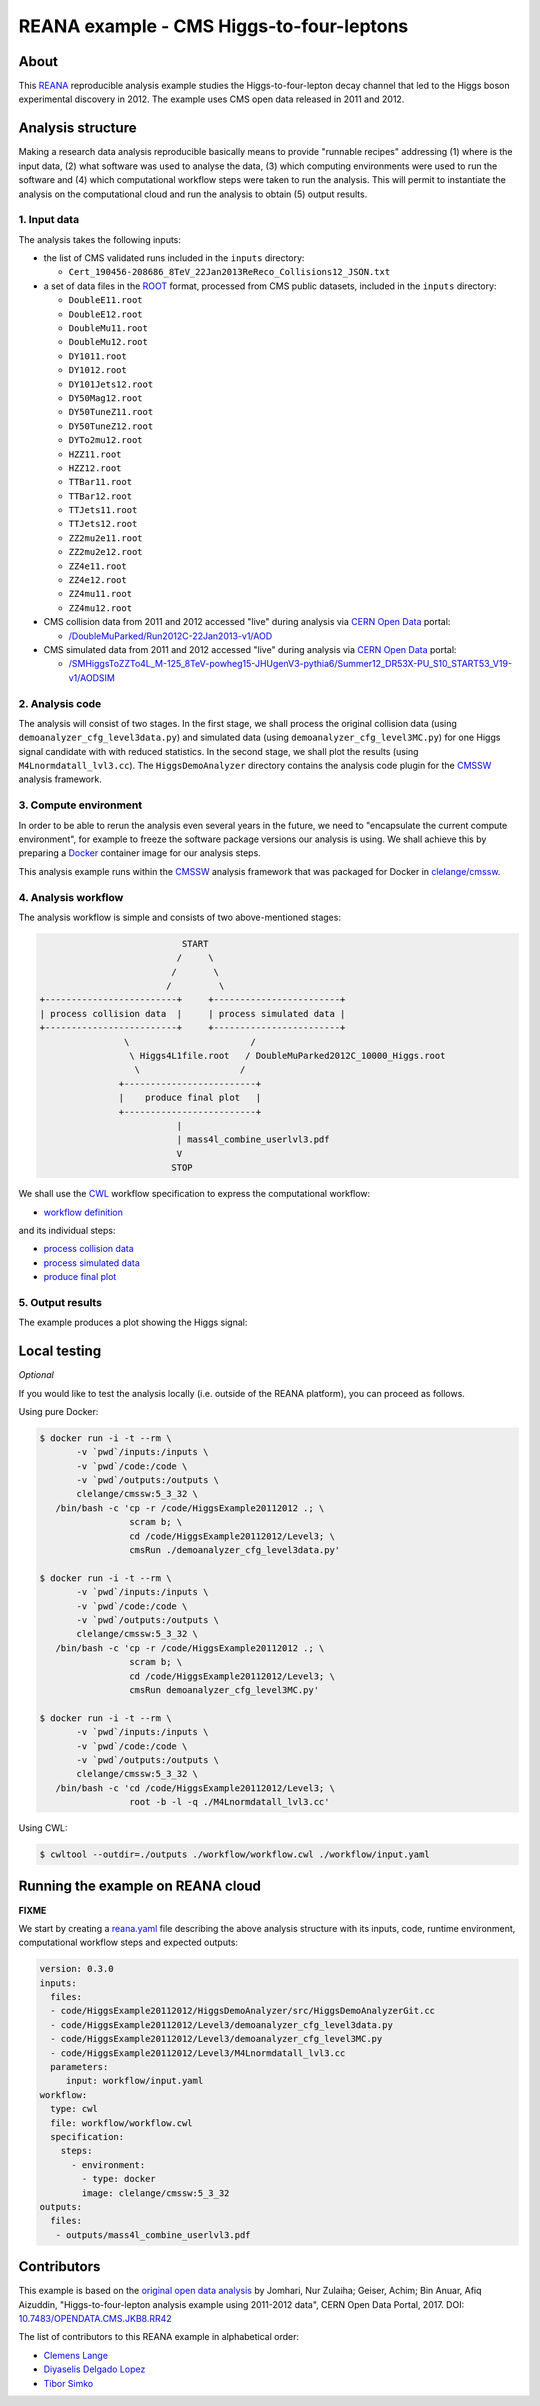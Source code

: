 ===========================================
 REANA example - CMS Higgs-to-four-leptons
===========================================

.. image:: https://badges.gitter.im/Join%20Chat.svg
   :target: https://gitter.im/reanahub/reana?utm_source=badge&utm_medium=badge&utm_campaign=pr-badge

.. image:: https://img.shields.io/badge/license-MIT-blue.svg
   :target: https://github.com/reanahub/reana-demo-cms-h4l/blob/master/LICENSE

About
=====

This `REANA <http://www.reana.io/>`_ reproducible analysis example studies the
Higgs-to-four-lepton decay channel that led to the Higgs boson experimental
discovery in 2012. The example uses CMS open data released in 2011 and
2012.

Analysis structure
==================

Making a research data analysis reproducible basically means to provide
"runnable recipes" addressing (1) where is the input data, (2) what software was
used to analyse the data, (3) which computing environments were used to run the
software and (4) which computational workflow steps were taken to run the
analysis. This will permit to instantiate the analysis on the computational
cloud and run the analysis to obtain (5) output results.


1. Input data
-------------

The analysis takes the following inputs:

- the list of CMS validated runs included in the ``inputs`` directory:

  - ``Cert_190456-208686_8TeV_22Jan2013ReReco_Collisions12_JSON.txt``

- a set of data files in the `ROOT <https://root.cern.ch/>`_ format, processed
  from CMS public datasets, included in the ``inputs`` directory:

  - ``DoubleE11.root``
  - ``DoubleE12.root``
  - ``DoubleMu11.root``
  - ``DoubleMu12.root``
  - ``DY1011.root``
  - ``DY1012.root``
  - ``DY101Jets12.root``
  - ``DY50Mag12.root``
  - ``DY50TuneZ11.root``
  - ``DY50TuneZ12.root``
  - ``DYTo2mu12.root``
  - ``HZZ11.root``
  - ``HZZ12.root``
  - ``TTBar11.root``
  - ``TTBar12.root``
  - ``TTJets11.root``
  - ``TTJets12.root``
  - ``ZZ2mu2e11.root``
  - ``ZZ2mu2e12.root``
  - ``ZZ4e11.root``
  - ``ZZ4e12.root``
  - ``ZZ4mu11.root``
  - ``ZZ4mu12.root``

- CMS collision data from 2011 and 2012 accessed "live" during analysis via
  `CERN Open Data <http://opendata.cern.ch/>`_ portal:

  - `/DoubleMuParked/Run2012C-22Jan2013-v1/AOD <http://opendata.cern.ch/record/6030>`_

- CMS simulated data from 2011 and 2012 accessed "live" during analysis via
  `CERN Open Data <http://opendata.cern.ch/>`_ portal:

  - `/SMHiggsToZZTo4L_M-125_8TeV-powheg15-JHUgenV3-pythia6/Summer12_DR53X-PU_S10_START53_V19-v1/AODSIM <http://opendata.cern.ch/record/9356>`_

2. Analysis code
----------------

The analysis will consist of two stages. In the first stage, we shall process
the original collision data (using ``demoanalyzer_cfg_level3data.py``) and
simulated data (using ``demoanalyzer_cfg_level3MC.py``) for one Higgs signal
candidate with with reduced statistics. In the second stage, we shall plot the
results (using ``M4Lnormdatall_lvl3.cc``). The ``HiggsDemoAnalyzer`` directory
contains the analysis code plugin for the `CMSSW <http://cms-sw.github.io/>`_
analysis framework.

3. Compute environment
----------------------

In order to be able to rerun the analysis even several years in the future, we
need to "encapsulate the current compute environment", for example to freeze the
software package versions our analysis is using. We shall achieve this by
preparing a `Docker <https://www.docker.com/>`_ container image for our analysis
steps.

This analysis example runs within the `CMSSW <http://cms-sw.github.io/>`_
analysis framework that was packaged for Docker in `clelange/cmssw
<https://hub.docker.com/r/clelange/cmssw/>`_.

4. Analysis workflow
--------------------

The analysis workflow is simple and consists of two above-mentioned stages:

.. code-block:: console

                              START
                             /     \
                            /       \
                           /         \
   +-------------------------+     +------------------------+
   | process collision data  |     | process simulated data |
   +-------------------------+     +------------------------+
                   \                       /
                    \ Higgs4L1file.root   / DoubleMuParked2012C_10000_Higgs.root
                     \                   /
                  +-------------------------+
                  |    produce final plot   |
                  +-------------------------+
                             |
                             | mass4l_combine_userlvl3.pdf
                             V
                            STOP

We shall use the `CWL <http://www.commonwl.org/v1.0/>`_ workflow specification
to express the computational workflow:

- `workflow definition <workflow/workflow.cwl>`_

and its individual steps:

- `process collision data <workflow/step1data.cwl>`_
- `process simulated data <workflow/step1mc.cwl>`_
- `produce final plot <workflow/step2.cwl>`_

5. Output results
-----------------

The example produces a plot showing the Higgs signal:

.. figure:: https://raw.githubusercontent.com/reanahub/reana-demo-cms-h4l/master/docs/mass4l_combine_userlvl3.png
   :alt: mass4l_combine_userlvl3.png
   :align: center

Local testing
=============

*Optional*

If you would like to test the analysis locally (i.e. outside of the REANA
platform), you can proceed as follows.

Using pure Docker:

.. code-block:: console

    $ docker run -i -t --rm \
           -v `pwd`/inputs:/inputs \
           -v `pwd`/code:/code \
           -v `pwd`/outputs:/outputs \
           clelange/cmssw:5_3_32 \
       /bin/bash -c 'cp -r /code/HiggsExample20112012 .; \
                     scram b; \
                     cd /code/HiggsExample20112012/Level3; \
                     cmsRun ./demoanalyzer_cfg_level3data.py'

    $ docker run -i -t --rm \
           -v `pwd`/inputs:/inputs \
           -v `pwd`/code:/code \
           -v `pwd`/outputs:/outputs \
           clelange/cmssw:5_3_32 \
       /bin/bash -c 'cp -r /code/HiggsExample20112012 .; \
                     scram b; \
                     cd /code/HiggsExample20112012/Level3; \
                     cmsRun demoanalyzer_cfg_level3MC.py'

    $ docker run -i -t --rm \
           -v `pwd`/inputs:/inputs \
           -v `pwd`/code:/code \
           -v `pwd`/outputs:/outputs \
           clelange/cmssw:5_3_32 \
       /bin/bash -c 'cd /code/HiggsExample20112012/Level3; \
                     root -b -l -q ./M4Lnormdatall_lvl3.cc'

Using CWL:

.. code-block:: console

    $ cwltool --outdir=./outputs ./workflow/workflow.cwl ./workflow/input.yaml

Running the example on REANA cloud
==================================

**FIXME** 

We start by creating a `reana.yaml <reana.yaml>`_ file describing the above analysis structure with its inputs, code, runtime environment, computational workflow steps and expected outputs:

.. code-block:: yaml
   
    version: 0.3.0
    inputs: 
      files:
      - code/HiggsExample20112012/HiggsDemoAnalyzer/src/HiggsDemoAnalyzerGit.cc
      - code/HiggsExample20112012/Level3/demoanalyzer_cfg_level3data.py
      - code/HiggsExample20112012/Level3/demoanalyzer_cfg_level3MC.py 
      - code/HiggsExample20112012/Level3/M4Lnormdatall_lvl3.cc 
      parameters:
         input: workflow/input.yaml
    workflow:
      type: cwl
      file: workflow/workflow.cwl
      specification:
        steps:
          - environment:
            - type: docker
            image: clelange/cmssw:5_3_32
    outputs:
      files:
       - outputs/mass4l_combine_userlvl3.pdf

    
Contributors
============

This example is based on the `original open data analysis
<http://opendata.cern.ch/record/5500>`_ by Jomhari, Nur Zulaiha; Geiser, Achim;
Bin Anuar, Afiq Aizuddin, "Higgs-to-four-lepton analysis example using 2011-2012
data", CERN Open Data Portal, 2017. DOI: `10.7483/OPENDATA.CMS.JKB8.RR42
<https://doi.org/10.7483/OPENDATA.CMS.JKB8.RR42>`_

The list of contributors to this REANA example in alphabetical order:


- `Clemens Lange <https://orcid.org/0000-0002-3632-3157>`_
- `Diyaselis Delgado Lopez <https://orcid.org/0000-0002-4306-8828>`_
- `Tibor Simko <https://orcid.org/0000-0001-7202-5803>`_
